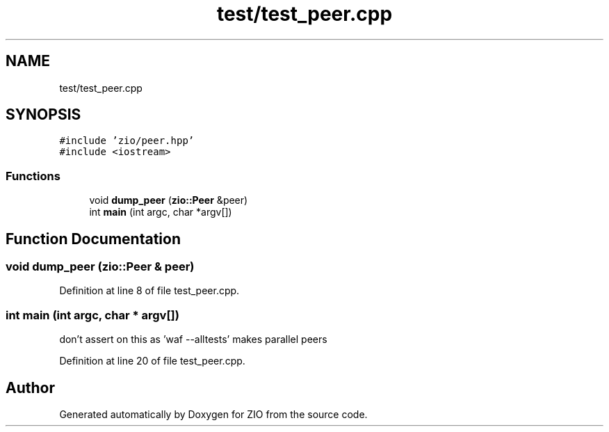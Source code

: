 .TH "test/test_peer.cpp" 3 "Fri Jan 3 2020" "ZIO" \" -*- nroff -*-
.ad l
.nh
.SH NAME
test/test_peer.cpp
.SH SYNOPSIS
.br
.PP
\fC#include 'zio/peer\&.hpp'\fP
.br
\fC#include <iostream>\fP
.br

.SS "Functions"

.in +1c
.ti -1c
.RI "void \fBdump_peer\fP (\fBzio::Peer\fP &peer)"
.br
.ti -1c
.RI "int \fBmain\fP (int argc, char *argv[])"
.br
.in -1c
.SH "Function Documentation"
.PP 
.SS "void dump_peer (\fBzio::Peer\fP & peer)"

.PP
Definition at line 8 of file test_peer\&.cpp\&.
.SS "int main (int argc, char * argv[])"
don't assert on this as 'waf --alltests' makes parallel peers 
.PP
Definition at line 20 of file test_peer\&.cpp\&.
.SH "Author"
.PP 
Generated automatically by Doxygen for ZIO from the source code\&.
